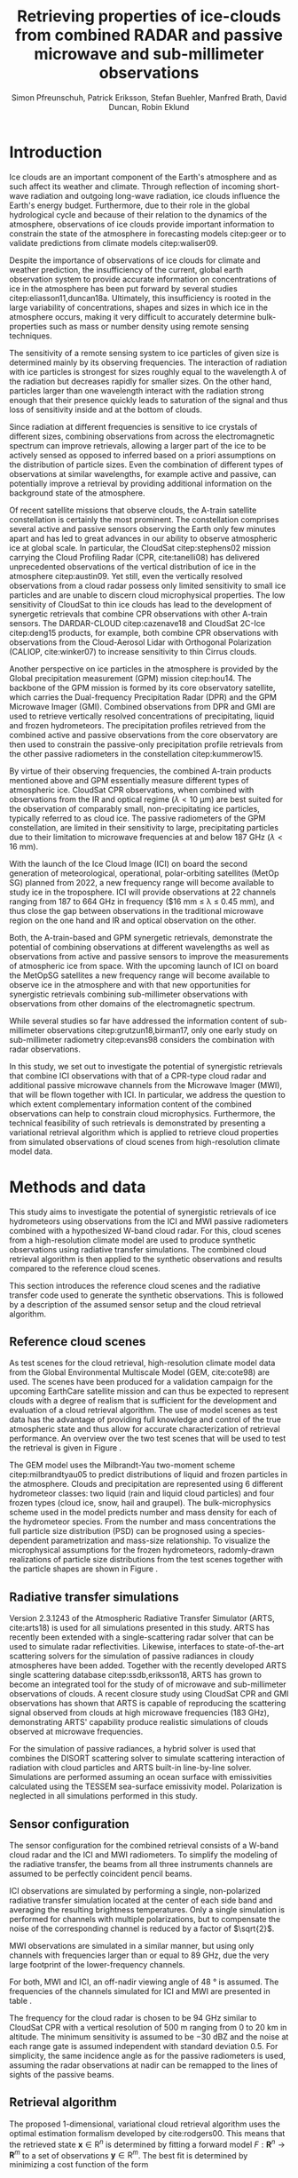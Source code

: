#+TITLE:       Retrieving properties of ice-clouds from combined RADAR and passive microwave and sub-millimeter observations
#+AUTHOR:      Simon Pfreunschuh, Patrick Eriksson, Stefan Buehler, Manfred Brath, @@latex:\\@@ David Duncan, Robin Eklund
#+EMAIL:       simon.pfreundschuh@chalmers.se
#+OPTIONS: toc:nil
#+LaTeX_HEADER: \usepackage{natbib}
#+LaTeX_HEADER: \usepackage{siunitx}
#+LaTeX_HEADER: \usepackage{subcaption}
#+LaTeX_HEADER: \DeclareMathOperator\arctanh{arctanh}

  
* Introduction

   Ice clouds are an important component of the Earth's atmosphere and as such
   affect its weather and climate. Through reflection of incoming short-wave
   radiation and outgoing long-wave radiation, ice clouds influence the Earth's
   energy budget. Furthermore, due to their role in the global hydrological
   cycle and because of their relation to the dynamics of the atmosphere,
   observations of ice clouds provide important information to constrain the
   state of the atmosphere in forecasting models citep:geer or to validate
   predictions from climate models citep:waliser09.

   Despite the importance of observations of ice clouds for climate and weather
   prediction, the insufficiency of the current, global earth observation system
   to provide accurate information on concentrations of ice in the atmosphere
   has been put forward by several studies citep:eliasson11,duncan18a.
   Ultimately, this insufficiency is rooted in the large variability of
   concentrations, shapes and sizes in which ice in the atmosphere occurs,
   making it very difficult to accurately determine bulk-properties such
   as mass or number density using remote sensing techniques.

   The sensitivity of a remote sensing system to ice particles of given size is
   determined mainly by its observing frequencies. The interaction of radiation
   with ice particles is strongest for sizes roughly equal to the wavelength
   $\lambda$ of the radiation but decreases rapidly for smaller sizes. On the
   other hand, particles larger than one wavelength interact with the radiation
   strong enough that their presence quickly leads to saturation of the signal
   and thus loss of sensitivity inside and at the bottom of clouds.

   Since radiation at different frequencies is sensitive to ice crystals of
   different sizes, combining observations from across the electromagnetic
   spectrum can improve retrievals, allowing a larger part of the ice to be
   actively sensed as opposed to inferred based on a priori assumptions on the
   distribution of particle sizes. Even the combination of different types of
   observations at similar wavelengths, for example active and passive, can
   potentially improve a retrieval by providing additional information on the
   background state of the atmosphere.

   Of recent satellite missions that observe clouds, the A-train satellite
   constellation is certainly the most prominent. The constellation comprises
   several active and passive sensors observing the Earth only few minutes apart
   and has led to great advances in our ability to observe atmospheric ice at
   global scale. In particular, the CloudSat citep:stephens02 mission carrying
   the Cloud Profiling Radar (CPR, cite:tanelli08) has delivered unprecedented
   observations of the vertical distribution of ice in the atmosphere
   citep:austin09. Yet still, even the vertically resolved observations from a
   cloud radar possess only limited sensitivity to small ice particles and are
   unable to discern cloud microphysical properties. The low sensitivity of
   CloudSat to thin ice clouds has lead to the development of synergetic
   retrievals that combine CPR observations with other A-train sensors. The
   DARDAR-CLOUD citep:cazenave18 and CloudSat 2C-Ice citep:deng15 products, for
   example, both combine CPR observations with observations from the
   Cloud-Aerosol Lidar with Orthogonal Polarization (CALIOP, cite:winker07) to
   increase sensitivity to thin Cirrus clouds.

   Another perspective on ice particles in the atmosphere is provided by the
   Global precipitation measurement (GPM) mission citep:hou14. The backbone of
   the GPM mission is formed by its core observatory satellite, which carries
   the Dual-frequency Precipitation Radar (DPR) and the GPM Microwave Imager (GMI).
   Combined observations from DPR and GMI are used to retrieve vertically
   resolved concentrations of precipitating, liquid and frozen hydrometeors. The
   precipitation profiles retrieved from the combined active and passive
   observations from the core observatory are then used to constrain
   the passive-only precipitation profile retrievals from the other passive
   radiometers in the constellation citep:kummerow15.

   By virtue of their observing frequencies, the combined A-train products
   mentioned above and GPM essentially measure different types of atmospheric
   ice. CloudSat CPR observations, when combined with observations from the IR
   and optical regime ($\lambda < \SI{10}{\micro \meter}$) are best suited for
   the observation of comparably small, non-precipitating ice particles,
   typically referred to as cloud ice. The passive radiometers of the GPM
   constellation, are limited in their sensitivity to large, precipitating
   particles due to their limitation to microwave frequencies at and below
   $\SI{187}{\giga \hertz}$ ($\lambda < \SI{16}{\milli \meter}$).

   With the launch of the Ice Cloud Image (ICI) on board the second generation
   of meteorological, operational, polar-orbiting satellites (MetOp SG) planned
   from 2022, a new frequency range will become available to study ice in the
   troposphere. ICI will provide observations at 22 channels ranging from $187$
   to $\SI{664}{\giga \hertz}$ in frequency ($\SI{16}{\milli \meter} \leq
   \lambda \leq \SI{0.45}{\milli \meter}), and thus close the gap between
   observations in the traditional microwave region on the one hand and IR and
   optical observation on the other.

   Both, the A-train-based and GPM synergetic retrievals, demonstrate the
   potential of combining observations at different wavelengths as well as
   observations from active and passive sensors to improve the measurements of
   atmospheric ice from space. With the upcoming launch of ICI on board the
   MetOpSG satellites a new frequency range will become available to observe ice
   in the atmosphere and with that new opportunities for synergistic
   retrievals combining sub-millimeter observations with observations from other
   domains of the electromagnetic spectrum.

   While several studies so far have addressed the information content
   of sub-millimeter observations citep:grutzun18,birman17, only one
   early study on sub-millimeter radiometry citep:evans98 considers the
   combination with radar observations.

   In this study, we set out to investigate the potential of synergistic
   retrievals that combine ICI observations with that of a CPR-type cloud
   radar and additional passive microwave channels from the Microwave Imager
   (MWI), that will be flown together with ICI. In particular, we address
   the question to which extent complementary information content of the combined
   observations can help to constrain cloud microphysics. Furthermore, the
   technical feasibility of such retrievals is demonstrated by presenting a
   variational retrieval algorithm which is applied to retrieve cloud properties
   from simulated observations of cloud scenes from high-resolution climate
   model data.


* Methods and data

  This study aims to investigate the potential of synergistic retrievals of ice
  hydrometeors using observations from the ICI and MWI passive radiometers
  combined with a hypothesized W-band cloud radar. For this, cloud scenes from a
  high-resolution climate model are used to produce synthetic observations using
  radiative transfer simulations. The combined cloud retrieval algorithm is then
  applied to the synthetic observations and results compared to the reference
  cloud scenes.

  This section introduces the reference cloud scenes and the radiative transfer
 code used to generate the synthetic observations. This is followed by a
 description of the assumed sensor setup and the cloud retrieval algorithm.

** Reference cloud scenes

    As test scenes for the cloud retrieval, high-resolution climate model data
    from the Global Environmental Multiscale Model (GEM, cite:cote98) are used.
    The scenes have been produced for a validation campaign for the upcoming
    EarthCare satellite mission and can thus be expected to represent clouds
    with a degree of realism that is sufficient for the development and
    evaluation of a cloud retrieval algorithm. The use of model scenes as test
    data has the advantage of providing full knowledge and control of the true
    atmospheric state and thus allow for accurate characterization of retrieval
    performance. An overview over the two test scenes that will be used to test
    the retrieval is given in Figure \ref{fig:overview}.

    \begin{figure}
    \centering
    \includegraphics[width = \textwidth]{../plots/scene_overview.png}
    \caption{The distribution of total hydrometeor mass content in the two
    cloud scenes used to test the retrieval. Colored lines show the
     $m = 10^{-5} \SI{}{\kg \per \meter \cubed}$ contour for different
     hydrometeor species.}
    \label{fig:overview}
    \end{figure}

    The GEM model uses the Milbrandt-Yau two-moment scheme citep:milbrandtyau05
    to predict distributions of liquid and frozen particles in the atmosphere.
    Clouds and precipitation are represented using 6 different hydrometeor
    classes: two liquid (rain and liquid cloud particles) and four
    frozen types (cloud ice, snow, hail and graupel). The bulk-microphysics
    scheme used in the model predicts number and mass density for each of the
    hydrometeor species. From the number and mass concentrations the full
    particle size distribution (PSD) can be prognosed using a species-dependent
    parametrization and mass-size relationship. To visualize the microphysical
    assumptions for the frozen hydrometeors, radomly-drawn realizations of
    particle size distributions from the test scenes together with
    the particle shapes are shown in Figure \ref{fig:gem_psds}.

    \begin{figure}
    \centering
    \includegraphics[width = \textwidth]{../plots/gem_hydrometeors.png}
    \caption{Realizations of particle size distributions from the cloud scenes used in
    this study. Grey curves show 100 particle size distributions drawn randomly from
    grid points with a mass concentration higher than $10^{-6}$. Colored curves show the
    PSD for the prognosed for the mean of the 100 randomly drawn number and mass
    concentrations.}
    \label{fig:gem_psds}
    \end{figure}

** Radiative transfer simulations

   Version 2.3.1243 of the Atmospheric Radiative Transfer Simulator (ARTS,
   cite:arts18) is used for all simulations presented in this study. ARTS has
   recently been extended with a single-scattering radar solver that can be used
   to simulate radar reflectivities. Likewise, interfaces to state-of-the-art
   scattering solvers for the simulation of passive radiances in cloudy
   atmospheres have been added. Together with the recently developed ARTS single
   scattering database citep:ssdb,eriksson18, ARTS has grown to become an
   integrated tool for the study of of microwave and sub-millimeter observations
   of clouds. A recent closure study using CloudSat CPR and GMI observations has
   shown that ARTS is capable of reproducing the scattering signal observed from
   clouds at high microwave frequencies ($\SI{183}{\giga \hertz}$),
   demonstrating ARTS' capability produce realistic simulations of clouds
   observed at microwave frequencies.
   
   For the simulation of passive radiances, a hybrid solver is used that combines
   the DISORT scattering solver to simulate scattering interaction of radiation
   with cloud particles and ARTS built-in line-by-line solver. Simulations
   are performed assuming an ocean surface with emissivities calculated using
   the TESSEM sea-surface emissivity model. Polarization is neglected in all
   simulations performed in this study.
   

** Sensor configuration
\label{sec:sensors}
   
  The sensor configuration for the combined retrieval consists of a W-band cloud
  radar and the ICI and MWI radiometers. To simplify the modeling of the
  radiative transfer, the beams from all three instruments channels are assumed
  to be perfectly coincident pencil beams.

  ICI observations are simulated by performing a single, non-polarized radiative
  transfer simulation located at the center of each side band and averaging the
  resulting brightness temperatures. Only a single simulation is performed for
  channels with multiple polarizations, but to compensate the noise of the
  corresponding channel is reduced by a factor of $\sqrt{2}$.

  MWI observations are simulated in a similar manner, but using only channels
  with frequencies larger than or equal to $\SI{89}{\giga \hertz}$, due the very
  large footprint of the lower-frequency channels.

  For both, MWI and ICI, an off-nadir viewing angle of $\SI{48}{\degree}$ is
  assumed. The frequencies of the channels simulated for ICI and MWI are
  presented in table \ref{tab:channels}.

      \begin{table}[hbpt]
      \caption{Simulated channels of the MWI and ICI radiometers.}
      \label{tab:channels}
      \begin{subtable}[t]{0.45\textwidth}
      \caption{MWI}
          \resizebox{\textwidth}{!}{%
          \begin{tabular}{c|r|r}
          Channel & Freq. [GHz] & Noise [K]\\
          \hline
          MWI-8  & $89$              & $1.1$ \\
          MWI-9  & $118.75 \pm 3.2$  & $1.3$ \\
          MWI-10 & $\pm 2.1$         & $1.3$ \\
          MWI-11 & $\pm 1.4$         & $1.3$ \\
          MWI-12 & $\pm 1.2$         & $1.3$ \\
          MWI-13 & $165.5 \pm 0.75$  & $1.3$ \\
          MWI-14 & $183.31 \pm 7.0$  & $1.2$ \\
          MWI-15 & $ \pm 6.1$        & $1.2$ \\
          MWI-16 & $ \pm 4.9$        & $1.2$ \\
          MWI-17 & $ \pm 3.4$        & $1.2$ \\
          MWI-18 & $ \pm 2.0$        & $1.3$ \\
          \end{tabular}%
          }%
      \end{subtable}\hfill
      \begin{subtable}[t]{0.45\textwidth}
      \caption{ICI}
          \resizebox{\textwidth}{!}{%
          \begin{tabular}{c|r|r}
          Channel & Freq. [GHz] & Noise [K] \\
          \hline
          ICI-1  & $183.31 \pm 7.0$ & $0.8$\\
          ICI-2  & $       \pm 3.4$ & $0.8$\\
          ICI-3  & $       \pm 2.0$ & $0.8$\\
          ICI-4  & $243    \pm 2.5$ & $\frac{0.7}{\sqrt{2}}$\\
          ICI-5  & $325.15 \pm 9.5$ & $1.2$\\
          ICI-6  & $       \pm 3.5$ & $1.3$\\
          ICI-7  & $       \pm 1.5$ & $1.5$\\
          ICI-8  & $448    \pm 7.2$ & $1.4$\\
          ICI-9  & $       \pm 3.0$ & $1.6$\\
          ICI-10 & $       \pm 1.4$ & $2.0$\\
          ICI-11 & $664    \pm 4.2$ & $\frac{1.6}{\sqrt{2}}$\\
          \end{tabular}}
      \end{subtable}
      \end{table}

     The frequency for the cloud radar is chosen to be $\SI{94}{\giga\hertz}$
     similar to CloudSat CPR with a vertical resolution of $\SI{500}{\meter}$
     ranging from $0$ to $\SI{20}{\kilo \meter}$ in altitude. The minimum
     sensitivity is assumed to be $-\SI{30}{\deci \bel}\text{Z}$ and the noise
     at each range gate is assumed independent with standard deviation $0.5$.
     For simplicity, the same incidence angle as for the passive radiometers is
     used, assuming the radar observations at nadir can be remapped to the lines
     of sights of the passive beams.

** Retrieval algorithm

   The proposed 1-dimensional, variational cloud retrieval algorithm uses the
   optimal estimation formalism developed by cite:rodgers00. This means that the
   retrieved state $\mathbf{x} \in \mathrm{R}^n$ is determined by fitting a
   forward model $F : \mathbf{R}^n \rightarrow \mathbf{R}^m$ to a set of
   observations $\mathbf{y} \in \mathrm{R}^m$. The best fit is determined by
   minimizing a cost function of the form

    \begin{align}
    l(\mathbf{x}, \mathbf{y}) \propto
     \left(\mathbf{F}(\mathbf{x} - \mathbf{y} \right )
      \mathbf{S}_e^{-1} 
      \left ( \mathbf{F}(\mathbf{x}) - \mathbf{y} \right)
    + \left ( \mathbf{x} - \mathbf{x}_a \right )
     \mathbf{S}^{-1}_a 
     \left ( \mathbf{x} - \mathbf{x}_a \right ),
    \end{align}

    which corresponds to the negative log-likelihood of the Bayesian a
    posteriori distribution of the state $\mathbf{x}$ assuming zero-mean
    Gaussian measurement error with covariance matrix $\mathbf{S}_e$ and
    Gaussian a priori distribution with mean $\mathbf{x}_a$ and covariance
    matrix $\mathbf{S}_a$.

    The retrieved joint observation vector $\mathbf{y}$ consists of the
    concatenated observation vectors from each of the instruments:

     \begin{align}
     \mathbf{y} &= \left [ \begin{array}{c} \mathbf{y}_\text{MWI} \\ 
     \mathbf{y}_\text{ICI} \\ \mathbf{y}_\text{CPR} \end{array} \right ] 
     \end{align}

     Measurement errors are assumed to be independently Gaussian-distributed
     with standard deviations according to the noise characteristics given
     in Section \ref{sec:sensors}.

    The retrieved atmospheric state $\mathbf{x}$ consists of the distribution
    of a liquid and a frozen hydrometeor species and atmospheric humidity along
    a 1-dimensional atmospheric column coincident with the antenna beams.

    To represent the distributions of hydrometeors in the atmospheric column the
    normalized modified gamma distribution approach proposed by cite:delanoe05
    is used. This means that at each grid point the distribution of a given
    hydrometeor species is defined by its concentration coefficient $N_0^*$ and
    corresponding mass-weighted mean size diamter $D_m$. For the shape
    parameters $\alpha$ and $\beta$ for frozen hydrometeors the same values as
    in version 2 of the DARDAR-CLOUD product citep:cazenave18 are used. For
    liquid hydrometeors, the shape parameters are chosen so that they are
    equivalent to the shape used by the GEM model for rain drops. Figure
    \ref{fig:psds_retrieval} displays the resulting PSD shapes and corresponding
    parameter values.

    \begin{figure}
    \centering
    \includegraphics[width = 0.5\textwidth]{../plots/psds_retrieval}
    \caption{PSD parametrizations for frozen and liquid hydrometeors
     used in the cloud retrieval.}
    \label{fig:psds_retrieval}
    \end{figure}

    For frozen hydrometeors, the temperature-dependent a priori mean state
    is determined using the relation from cite:delanoe14:
    
    \begin{align}
    N_0^* &= \exp (-0.076586 \cdot t + 17.948)
    \end{align}
    
    The a priori state for $D_m$ for frozen hydrometeors is chosen so that the a
    priori mass density is equal to 
    $10^{-5} \SI{}{\kilo \gram \per \cubic \meter}$
    For liquid hydrometeors, a fixed value for $N_0^*$ of
    $10^6\si{\raiseto{4} \meter}$ is assumed and the a priori profile for $D_m$
    is determined similarly as for frozen hydrometeors
    
    As additional constraints, the retrieval of frozen hydrometeors is
    restricted to the region between the $\SI{0}{\celsius}$ -isotherm and
    tropopause and retrieval of liquid hydrometeors to below the
    $\SI{0}{\celsius}$ isotherm.
    
    Relative humidity in the atmospheric column is retrieved applying an
    inverse hyperbolic tangens transformation of the form:
    
    \begin{align}
    x = \arctanh(\frac{2 \phi}{1.1} - 1.0)
    \end{align}

    The transformation restricts the retrieved relative humidity values to
    the physical range of $[0.0, 1.1]$. 
    
    The a priori distributions of the 5 retrieval quantities ($N_0^*$ and $D_m$
    for frozen and liquid hydrometeors and relative humidity $\phi$) are assumed
    to be independent so that the overall a priori covariance matrix
    $\mathbf{S}_a$ has block-diagonal structure. Within each block, spatial
    correlations between grid points are assumed to be exponentially decaying.
    Hence, the correlation between grid points $i$ and $j$ of the values of the
    retrieval quantity $q$ are computed as
    
    \begin{align}
    \left ( \mathbf{S}_{a,q} \right )_{i, j} &= \sigma_{q,i} \sigma_{q,j}
     \cdot \exp ( \frac{d(i, j)}{l_q}),
    \end{align}
    where $\sigma_{q, i}$ is the a priori uncertainty assumed for retrieval
    quantity $q$ at grid point $i$, $d(i, j)$ the distance between the grid
    points and $l_q$ the quantity-specific correlation length. The assumed
    a priori uncertainties and correlation lengths for the retrieval quantities
    are summarized in Table \ref{tab:a_priori}.


      \begin{table}[h!]
      \caption{A priori uncertainties and correlation
       lengths used in the retrieval.}
       \centering
      \label{tab:a_priori}
          \begin{tabular}{c|r|r}
           Quantity $q$ & $\sigma_q$ & $l_q$ [km]\\
          \hline
          $\log(N_{0, \text{frozen}}^*)$    & $1$                       & $2$ \\
          $D_{m, \text{ice}}$               & $\SI{200}{\micro \meter}$ & $2$ \\
          $\log(N_{0, \text{liquid}}^*)$    & $1                      $ & $2$ \\
          $D_{m, \text{liquid}}$            & $\SI{500}{\micro \meter}$ & $2$ \\
          $\arctanh(\frac{2 \cdot \phi}{1.1} - 1.0)$ & $2$                       & $2$ \\
          \end{tabular}
      \end{table}

  As reference for the combined retrieval, also a passive-only retrieval is
  performed. This retrieval uses the combined retrieval with the exception that
  instead of regularizing the retrieval using spatial correlations, the vertical
  resolution of the retrieval grids is reduced. For ice, $N_0^*$ and *$D_m$ are
  retrieved on two and five equally spaced points between
  $\SI{0}{\celsius}$ -isotherm and troposphere, respectively. For liquid
  hydormeteors, the retrieval grids for $N_0$ and $D_m$ are reduced to three
  equally spaced points between surface and $\SI{0}{\celsius}$ -isotherm.
  Relative humidity is retrieved on 10 grid points between surface and
  tropopause.
    
   
* Results


In this section, results of a information content study are presented, that was
conducted in order to gain a better understanding of the synergies between
active and passive microwave observations. In addition to that, the results of
the cloud retrieval algorithm applied to the model cloud scenes are presented.

** Combined information content

   In order to explore the complementary information content in
   the radar and radiometer observations, we consider an idealized,
   homogeneous cloud layer of thickness of $\SI{4}{\kilo meters}$ located
   at an altitude of $\SI{10}{\kilo\meter} in a tropical atmosphere. The
   cloud is assumed to consist of a single frozen hydrometeor species
   using the same PSD parametrization as the frozen hydrometeors used
   in the cloud retrieval (c.f. Figure \ref{fig:psds_retrieval}).
   
   As a first step, we want to address the question to what extent the active
   and passive observations can constrain the two moments of the PSD of the
   frozen hydrometeors. To this end, a range of simulated observations of the
   idealized cloud layer has been performed while the $N_0^*$ and $D_m$
   parameters of the PSD were varied. Figure \ref{fig:isolines} displays the
   contours of the simulated cloud signal, i.e. the brightness temperature
   difference between clear sky and cloudy sky simulation, n mass-$D_m$ space
   for a selection of channels of the MWI and ICI sensors. These are overlaid
   with isolines of the simulated radar reflectivity at the center of the cloud.

    \begin{figure}
    \centering
    \includegraphics[width = \textwidth]{../plots/contours}
    \caption{Simulated observations of a homogeneous cloud layer with
    varying mass density $m$ and mass-weighted mean diameter $D_m$. The panels
    display the radar reflectivity in dBZ at the cloud center overlaid on the
    cloud signal measured by selected radiometer channels of the MWI radiometer
    (first row) and the ICI radiometer (second row).}
    \label{fig:isolines}
    \end{figure}

    A necessary requirement for a passive channel to provide complementary
    information to the radar observation to resolve $N_0^*-D_m$ ambiguities is
    that the cloud signal contours and the radar isolines cross each other. The
    panels in Figure~\ref{fig:isolines} thus give an indication to what extent
    the information in the radar measurement and the corresponding passive
    channel provide complementary information on the $N_0^*$ and $D_m$
    parameters of the PSD. Considering the panels of the MWI sensor, these
    results thus indicate complementary information only for regions of very
    strong cloud signal in radar and radiometer obervations. Compared to that,
    the ICI observations display a lower degree of parallelism, indicating
    higher complementary information content.

** Retrieval results

    \begin{figure}
    \centering
    \includegraphics[width = \textwidth]{../plots/retrieval_results_a}
    \caption{Retrieval results for the first reference cloud scene.}
    \label{fig:pca}
    \end{figure}

* Discussion


* Conclusion
   
    


bibliographystyle:apalike 
bibliography:/home/simonpf/papers/references.bib
